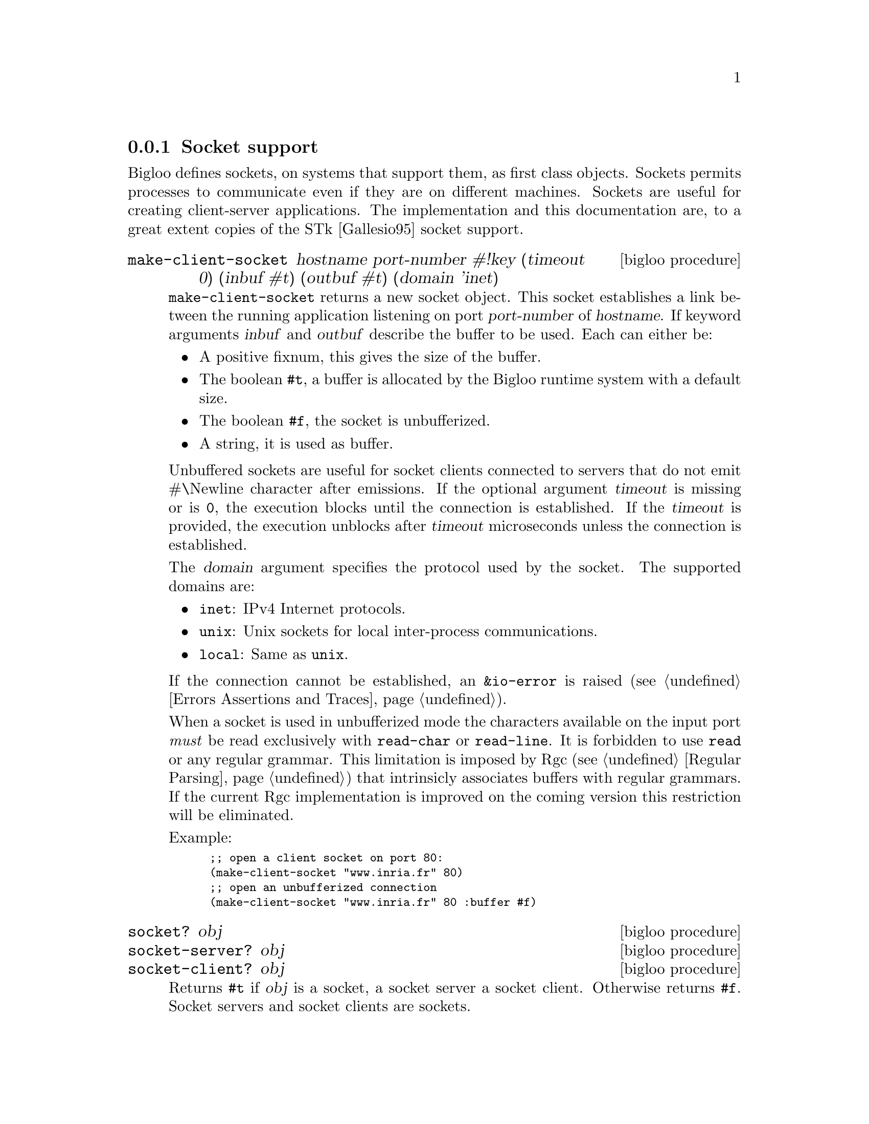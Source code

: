 @c =================================================================== @c
@c    serrano/prgm/project/bigloo/manuals/socket.texi                  @c
@c    ------------------------------------------------------------     @c
@c    Author      :  Manuel Serrano                                    @c
@c    Creation    :  Tue Jun 30 08:09:52 1998                          @c
@c    Last change :  Mon Jan  7 10:47:50 2002 (serrano)                @c
@c    ------------------------------------------------------------     @c
@c    Socket support                                                   @c
@c =================================================================== @c

@c ------------------------------------------------------------------- @c
@c    Socket support                                                   @c
@c ------------------------------------------------------------------- @c
@node Socket, SSL, Process, System Programming
@comment  node-name,  next,  previous,  up
@subsection Socket support
@cindex Socket support

Bigloo defines sockets, on systems that support them, as first class objects.
Sockets permits processes to communicate even if they are on different 
machines. Sockets are useful for creating client-server applications.
The implementation and this documentation are, to a great
extent copies of the STk [Gallesio95] socket support.

@deffn {bigloo procedure} make-client-socket hostname port-number #!key (timeout 0) (inbuf #t) (outbuf #t) (domain 'inet)
@cindex unbufferized socket port

@code{make-client-socket} returns a new socket object. This socket establishes
a link between the running application listening on port @var{port-number}
of @var{hostname}. If keyword arguments @var{inbuf} and @var{outbuf} describe
the buffer to be used. Each can either be:

@itemize @bullet
@item A positive fixnum, this gives the size of the buffer.
@item The boolean @code{#t}, a buffer is allocated by the Bigloo runtime system
      with a default size.
@item The boolean @code{#f}, the socket is unbufferized.
@item A string, it is used as buffer.
@end itemize

Unbuffered sockets are useful for socket clients connected to servers
that do not emit #\Newline character after emissions. If the optional
argument @var{timeout} is missing or is @code{0}, the execution blocks
until the connection is established. If the @var{timeout} is provided,
the execution unblocks after @var{timeout} microseconds unless the
connection is established.

The @var{domain} argument specifies the protocol used by the socket.
The supported domains are:

@itemize @bullet
@item @code{inet}: IPv4 Internet protocols.
@item @code{unix}: Unix sockets for local inter-process communications.
@item @code{local}: Same as @code{unix}.
@end itemize

If the connection cannot be established, an @code{&io-error} is raised
(see @ref{Errors Assertions and Traces}).

When a socket is used in unbufferized mode the characters available on
the input port @emph{must} be read exclusively with @code{read-char}
or @code{read-line}. It is forbidden to use @code{read} or any regular
grammar.  This limitation is imposed by Rgc (see @ref{Regular Parsing}) that
intrinsicly associates buffers with regular grammars. If the current Rgc
implementation is improved on the coming version this restriction will
be eliminated.

Example:
@smalllisp
;; open a client socket on port 80:
(make-client-socket "www.inria.fr" 80) 
;; open an unbufferized connection
(make-client-socket "www.inria.fr" 80 :buffer #f)
@end smalllisp

@end deffn

@deffn {bigloo procedure} socket? obj
@deffnx {bigloo procedure} socket-server? obj
@deffnx {bigloo procedure} socket-client? obj
Returns @code{#t} if @var{obj} is a socket, a socket server a socket client.
Otherwise returns @code{#f}. Socket servers and socket clients are
sockets.
@end deffn

@deffn {bigloo procedure} socket-hostname socket
Returns a string which contains the name of the distant host attached to  
@var{socket}. If @var{socket} has been created with @code{make-client-socket}
this procedure returns the official name of the distant machine used for 
connection. If @var{socket} has been created with @code{make-server-socket},
this function returns the official name of the client connected to the socket. 
If no client has used yet the socket, this function returns @code{#f}.
@end deffn

@deffn {bigloo procedure} socket-host-address socket
@cindex @w{IP number}
Returns a string which contains the IP number of
the distant host attached to @var{socket}. If @var{socket} has been
created with @code{make-client-socket} this procedure returns the
IP number of the distant machine used for connection. If
@var{socket} has been created with @code{make-server-socket}, this
function returns the address of the client connected to the
socket.  If no client has used yet the socket, this function returns
@code{#f}.
@end deffn

@deffn {bigloo procedure} socket-local-address socket
@cindex @w{IP number}
Returns a string which contains the IP number of
the local host attached to @var{socket}.
@end deffn

@deffn {bigloo procedure} socket-port-number socket
Returns the integer number of the port used for @var{socket}.
@end deffn

@deffn {bigloo procedure} socket-input socket
@deffnx {bigloo procedure} socket-output socket

Returns the file port associated for reading or writing with the program 
connected with @var{socket}. If no connection has already been established,
these functions return @code{#f}.

The following example shows how to make a client socket. Here we create a
socket on port 13 of the machine ``@code{kaolin.unice.fr}''@footnote{Port 13
is generally used for testing: making a connection to it permits to know
the distant system's idea of the time of day.}:
@smalllisp
(let ((s (make-client-socket "kaolin.unice.fr" 13)))
  (print "Time is: " (read-line (socket-input s)))
  (socket-shutdown  s))
@end smalllisp
@end deffn

@deffn {bigloo procedure} make-server-socket #!optional (port 0) #!key (name #f) (backlog 5)
@code{make-server-socket} returns a new socket object. 
The socket will be listening on the network interface @var{name}, 
either on the specified @var{port}, or on a port chosen by the system
(usually the first port available on the network interface). The @var{name}
can be an IP number as a string, or a host name, whose first IP address will
be used (as returned by the name server lookup).

The @var{backlog} argument specifies the size of the wait-queue used for
accepting connections.
@end deffn

@deffn {bigloo procedure} socket-accept socket #!key (errp #t) (inbuf #t) (outbuf #t)
@code{socket-accept} waits for a client connection on the given
@var{socket}. It returns a @code{client-socket}.  If no client is
already waiting for a connection, this procedure blocks its caller;
otherwise, the first connection request on the queue of pending
connections is connected to @var{socket}. This procedure must be
called on a server socket created with @code{make-server-socket}. 

The arguments @var{inbuf} and @var{outbuf} are similar to the ones
used by @code{make-client-socket}. That is, each can either be:

@itemize @bullet
@item A positive fixnum, this gives the size of the buffer.
@item The boolean @code{#t}, a buffer is allocated.
@item The boolean @code{#f}, the socket is unbufferized.
@item A string, it is used as buffer.
@end itemize

The keyword argument @var{errp} is a boolean. The value @code{#t}
means that if an error is raised it is signaled. Otherwise, it is
omitted.

@emph{Note:} When a socket is used in unbufferized mode the characters
available on the input port @emph{must} be read exclusively with
@code{read-char} or @code{read-line}. It is forbidden to use @code{read}
or any regular grammar.  This limitation is imposed by Rgc (see
@ref{Regular Parsing}) that intrinsicly associate buffers with regular
grammars. If the current Rgc implementation is improved on the coming
version this restriction will be suppressed.

The following exemple is a simple server which waits for a connection
on the port 1234@footnote{Under Unix, you can simply connect to
  listening socket with the @code{telnet} command. With the given
  example, this can be
  achived by typing the following command in a window shell:
  @code{$ telnet localhost 1234}}. Once the connection with the
distant program is established, we read a line on the input port
associated to the socket and we write the length of this line on its
output port.
@smalllisp
(let* ((s (make-server-socket 1234))
       (s2 (socket-accept s)))
  (let ((l (read-line (socket-input s2))))
    (fprint (socket-output s2) "Length is: " (string-length l))
    (flush-output-port (socket-output s2)))
  (socket-close s2)
  (socket-shutdown s))
@end smalllisp
@end deffn

@deffn {bigloo procedure} socket-close socket
The function @code{socket-close} closes the connection established with
a @code{socket-client}.
@end deffn

@deffn {bigloo procedure} socket-shutdown socket #!optional (close #t)
@code{Socket-shutdown} shutdowns the connection associated to @var{socket}.
@var{Close} is a boolean; it indicates if the socket must be closed or not, 
when the connection is destroyed. Closing the socket forbids further 
connections on the same port with the @code{socket-accept} 
procedure. Omitting a value for @var{close} implies the closing of socket.
The result of @code{socket-shutdown} is undefined. 
@end deffn

@deffn {bigloo procedure} socket-down? socket
Returns @code{#t} if @var{socket} has been previously closed 
with @code{socket-shutdown}. It returns @code{#f} otherwise.
@end deffn

Here is another example of making use of sockets:

@smalllisp
(define s1 (make-server-socket))
(define s2 #unspecified)

(dynamic-wind 
   ;; Init: Launch an xterm with telnet running
   ;; on the s listening port and connect
   (lambda ()
      (run-process "/usr/X11R6/bin/xterm" "-display" ":0" "-e" "telnet" "localhost" 
		   (number->string (socket-port-number s1)))
      (set! s2 (socket-accept s1))
      (display #"\nWelcome on the socket REPL.\n\n> " (socket-output s2))
      (flush-output-port (socket-output s2)))

   ;; Action: A toplevel like loop
   (lambda ()
      (let loop ()
	 (let ((obj (eval (read (socket-input s2)))))
	    (fprint (socket-output s2) "; Result: " obj)
	    (display "> " (socket-output s2))
	    (flush-output-port (socket-output s2))
	    (loop))))

   ;; Termination: We go here when 
   ;;     -a: an error occurs 
   ;;     -b: connection is closed
   (lambda ()
      (print #"Shutdown ......\n")
      (socket-close s2)
      (socket-shutdown s1)))
@end smalllisp

Here is a second example that uses sockets. It implements
a client-server architecture and it uses unbufferized
(see @code{socket-accept}) input ports.
@cindex client-server

First, here is the code of the client:

@smalllisp
(module client)

(let* ((s (make-client-socket "localhost" 8080 #f))
       (p (socket-output s)))
   (display "string" p)
   (newline p)
   (display "abc" p)
   (flush-output-port p)
   (let loop ()
      (loop)))
@end smalllisp

Then, here is the code of the server:

@smalllisp
(module server)

(let* ((s (make-server-socket 8080))
       (s2 (socket-accept s :inbuf #f)))
   (let ((pin (socket-input s2)))
      (let loop ()
         (display (read-char pin))
         (flush-output-port (current-output-port))
         (loop))))
@end smalllisp

At, to conclude here the source code for a server waiting for multiple
consecutive connections:

@smalllisp
(define (main argv)
   (let ((n (if (pair? (cdr argv))
                (string->integer (cadr argv))
                10))
	 (s (make-server-socket)))
      (print "s: " s)
      (let loop ((i 0))
         (if (<fx i n)
             (let ((s2 (socket-accept s)))
		(print "i: " i " " s2)
		(print (read-line (socket-input s2)))
		(socket-close s2)
                (loop (+fx i 1)))
	     (socket-shutdown s)))))
@end smalllisp

@deffn {bigloo procedure} host hostname
@deffnx {bigloo procedure} hostinfo hostname
@cindex io-unknown-host-error

Returns the IP number of @var{hostname}. When @var{hostname} is not found,
the @code{io-unknown-host-error} exception is raided 
(see @ref{Errors Assertions and Traces}).

The function @code{hostinfo} possibly returns more information about the
host. It returns an association list made out the information about the
host. This list might contain a @code{name} entry, an @code{addresses} entry,
and a @code{aliases} entry.

Some back-ends (e.g., the C back-end) implements DNS caching. This may
dramatically improve the performance of intensive networking applications.
DNS caching can be control by the means of two parameters:
@code{bigloo-dns-enable-cache} and @code{bigloo-dns-cache-validity-timeout}
(see @ref{Parameters}).
@end deffn

@deffn {bigloo procedure} get-protocols
Reads all the entries from the protocols database and returns a list
of protocol entries. Each entries consists in a list of three elements:

@itemize @bullet
@item a string denoting the protocol name,
@item an integer denoting the protocol number,
@item a list of strings denoting the protocol aliases.
@end itemize

@end deffn

@deffn {bigloo procedure} get-protocol number-or-name
Returns the protocol entry found in the protocols database. The argument
@var{number-of-name} is either an integer or a string.
@end deffn

@deffn {bigloo procedure} socket-option socket option-name
@deffnx {bigloo procedure} socket-option-set! socket option-name val
These two functions @emph{get} and @emph{set} socket option. The
argument @var{option-name} must be a keyword. If the @var{option-name}
is not supported by the Bigloo runtime system, the function
@code{socket-option} returns the value @code{#unspecified} otherwise,
it returns the option value.  If the @var{option-name} is not supported,
the function @code{socket-option-set!} returns @code{false}. Otherwise
it returns a non false value.

Here is a list of possibly supported option-name values:

@itemize @bullet
@item @code{:SO_KEEPALIVE}
@item @code{:SO_OOBINLINE}
@item @code{:SO_RCVBUF}
@item @code{:SO_SNDBUF}
@item @code{:SO_REUSEADDR}
@item @code{:SO_TIMEOUT}
@item @code{:TCP_CORK}
@item @code{:TCP_QUICKACK}
@item @code{:TCP_NODELAY}
@end itemize

@end deffn

